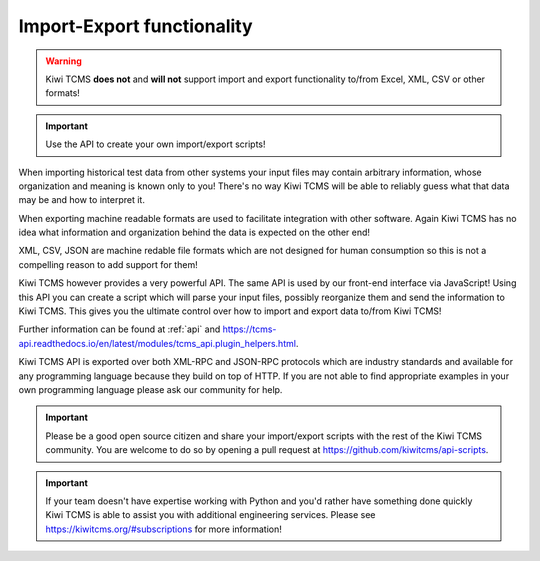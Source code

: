 Import-Export functionality
===========================


.. warning::

    Kiwi TCMS **does not** and **will not** support import and
    export functionality to/from Excel, XML, CSV or other formats!

.. important::

    Use the API to create your own import/export scripts!

When importing historical test data from other systems your input files
may contain arbitrary information, whose organization and meaning is known only
to you! There's no way Kiwi TCMS will be able to reliably guess what that
data may be and how to interpret it.

When exporting machine readable formats are used to facilitate integration
with other software. Again Kiwi TCMS has no idea what information and
organization behind the data is expected on the other end!

XML, CSV, JSON are machine redable file formats which are not designed for
human consumption so this is not a compelling reason to add support
for them!

Kiwi TCMS however provides a very powerful API. The same API is used by
our front-end interface via JavaScript! Using this API you can create
a script which will parse your input files, possibly reorganize them
and send the information to Kiwi TCMS. This gives you the ultimate control
over how to import and export data to/from Kiwi TCMS!

Further information can be found at :ref:`api` and
https://tcms-api.readthedocs.io/en/latest/modules/tcms_api.plugin_helpers.html.

Kiwi TCMS API is exported over both XML-RPC and JSON-RPC protocols which
are industry standards and available for any programming language because
they build on top of HTTP. If you are not able to find appropriate examples
in your own programming language please ask our community for help.

.. important::

    Please be a good open source citizen and share your import/export scripts
    with the rest of the Kiwi TCMS community. You are welcome to do so by
    opening a pull request at https://github.com/kiwitcms/api-scripts.

.. important::

    If your team doesn't have expertise working with Python and you'd rather
    have something done quickly Kiwi TCMS is able to assist you with
    additional engineering services. Please see
    https://kiwitcms.org/#subscriptions for more information!
